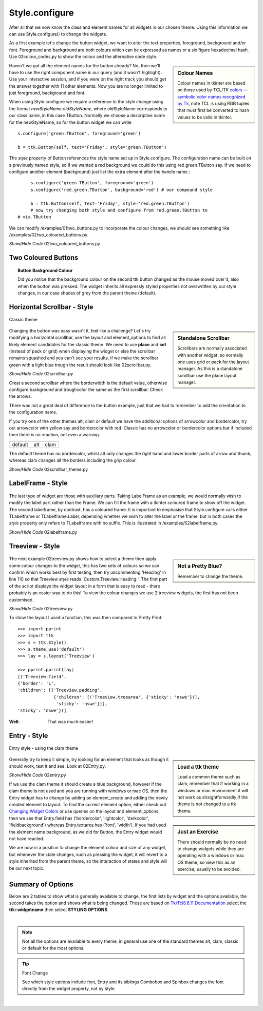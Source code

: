 ﻿===============
Style.configure
===============

After all that we now know the class and element names for all widgets in 
our chosen theme. Using this information we can use Style.configure() to
change the widgets. 

As a first example let's change the button widget, we want to alter the text 
properties, foreground, background and/or font. Foreground and background are 
both colours which can be expressed as names or a six figure hexadecimal hash.
Use 02colour_codes.py to show the colour and the alternative code style. 

.. sidebar:: Colour Names

   Colour names in tkinter are based on those used by TCL/TK 
   `colors — symbolic color names recognized by Tk <https://tcl.tk/man/tcl8.6/TkCmd/colors.htm>`_, 
   note TCL is using RGB tuples that must first be converted to hash values 
   to be valid in tkinter. 

Haven't we got all the element names for the button already? No, then we'll 
have to use the right component name in our query (and it wasn't highlight). 
Use your interactive session, and if you were on the right track you should 
get the answer together with 11 other elements. Now you are no longer limited 
to just foreground, background and font. 

When using Style.configure we require a reference to the style change using 
the format *newStyleName.oldStyleName*, where oldStyleName corresponds to 
our class name, in this case TButton. Normally we choose a descriptive name 
for the newStyleName, so for the button widget we can write ::

	s.configure('green.TButton', foreground='green')
   
	b = ttk.Button(self, text='Friday', style='green.TButton')

The `style` property of Button references the style name set up in 
Style.configure. The configuration name can be built on a previously 
named style, so if we wanted a red background we could do this using
red.green.TButton say. If we need to configure another element (background)
just list the extra element after the handle name.::

	s.configure('green.TButton', foreground='green')
	s.configure('red.green.TButton', background='red') # our compound style
   
	b = ttk.Button(self, text='Friday', style='red.green.TButton') 
	# now try changing both style and configure from red.green.TButton to 
   # mix.TButton

We can modify /examples/01two_buttons.py to incorporate the colour changes, 
we should see something like /examples/02two_coloured_buttons.py. 

.. container:: toggle

   .. container:: header

       *Show/Hide Code* 02two_coloured_buttons.py

   .. literalinclude:: /examples/02two_coloured_buttons.py

Two Coloured Buttons
--------------------

.. figure:: /figures/02two_coloured.jpg
   :width: 154px
   :height: 185px
   :align: center

.. topic:: Button Background Colour

   Did you notice that the background colour on the second ttk button changed 
   as the mouse moved over it, also when the button was pressed. The widget 
   inherits all expressly styled properties not overwritten by our style 
   changes, in our case shades of grey from the parent theme (default). 


.. _02Scrollbar:

Horizontal Scrollbar - Style
----------------------------

.. figure:: /figures/02scrollbar.jpg
   :width: 171px
   :height: 83px
   :align: center
   
   Classic theme

.. sidebar:: Standalone Scrollbar

    Scrollbars are normally associated with another widget, so normally one 
    uses grid or pack for the layout manager. As this is a standalone scrollbar
    use the place layout manager.

Changing the button was easy wasn't it, feel like a challenge? 
Let's try modifying a 
horizontal scrollbar, use the layout and element_options to find all likely 
element candidates for the classic theme. We need to use **place** and **set** 
(instead of pack or grid) when displaying the widget or else the scrollbar 
remains squashed and you can't see your results. If we make the scrollbar 
green with a light blue trough the result should look like 02scrollbar.py. 

.. container:: toggle

   .. container:: header

       *Show/Hide Code* 02scrollbar.py

   .. literalinclude:: /examples/02scrollbar.py

Creat a second scrollbar where the borderwidth is the default value, 
otherwise configure background and troughcolor the same as the first 
scrollbar. Check the arrows. 

There was not a great deal of difference to the 
button example, just that we had to remember to add the orientation to the 
configuration name. 

If you try one of the other themes alt, clam or default 
we have the additional options of arrowcolor and bordercolor, try out 
arrowcolor with yellow say and bordercolor with red. 
Classic has no arrowcolor or bordercolor options but if included 
then there is no reaction, not even a warning.

.. |scalt| image:: ../figures/02scrollbar_alt.jpg
   :width: 171px
   :height: 83px

.. |scclam| image:: ../figures/02scrollbar_clam.jpg
   :width: 171px
   :height: 83px

.. |scdef| image:: ../figures/02scrollbar_default.jpg
   :width: 171px
   :height: 83px

============== ============== ==============
    |scdef|     |scalt|         |scclam|
   default      alt             clam     
============== ============== ==============

The default theme has no bordercolor, whilst alt only changes the right hand 
and lower border parts of arrow and thumb, whereas clam changes all the 
borders including the grip colour.

.. container:: toggle

   .. container:: header

       *Show/Hide Code* 02scrollbar_theme.py

   .. literalinclude:: /examples/02scrollbar_theme.py

LabelFrame - Style
------------------

.. figure:: /figures/02labelframe.jpg
   :width: 139px
   :height: 450px
   :align: center

The last type of widget are those with auxiliary parts. Taking LabelFrame as 
an example, we would normally wish to modify the label part rather than the 
Frame. We can fill the frame with a tkinter coloured frame to show off the 
widget. The second labelframe, by contrast, has a coloured frame. It is 
important to emphasise that Style.configure calls either TLabelframe or
TLabelframe.Label, depending whether we wish to alter the label or the frame, 
but in both cases the `style` property only refers to TLabelframe with no 
suffix. This is illustrated in /examples/02labelframe.py.

.. container:: toggle

   .. container:: header

       *Show/Hide Code* 02labelframe.py

   .. literalinclude:: /examples/02labelframe.py

Treeview - Style
----------------

.. figure:: /figures/02treeview.png
   :width: 321px
   :height: 536px
   :align: center

.. sidebar:: Not a Pretty Blue?

   Remember to change the theme.

The next example 02treeview.py shows how to select a theme then apply some 
colour changes to the widget, this has two sets of colours so we can confirm 
which works best by first testing, then try uncommenting 'Heading' in line 
110 so that Treeview `style` reads 'Custom.Treeview.Heading '. The 
first part of the script displays the widget layout in a form that is easy 
to read - there probably is an easier way to do this! To view the colour 
changes we use 2 treeview widgets, the first has not been customised.

.. container:: toggle

   .. container:: header

       *Show/Hide Code* 02treeview.py

   .. literalinclude:: /examples/02treeview.py
      :linenos:

To show the layout I used a function, this was then compared to 
Pretty Print::

   >>> import pprint
   >>> import ttk
   >>> s = ttk.Style()
   >>> s.theme_use('default')
   >>> lay = s.layout('Treeview')
   
   >>> pprint.pprint(lay)
   [('Treeview.field',
   {'border': '1',
   'children': [('Treeview.padding',
                 {'children': [('Treeview.treearea', {'sticky': 'nswe'})],
                  'sticky': 'nswe'})],
   'sticky': 'nswe'})]

:Well: 

   That was much easier!

Entry - Style
-------------

.. _02Entry.py:

.. figure:: /figures/02entry.png
   :width: 173px
   :height: 42px
   :align: center

   Entry style - using the clam theme

.. sidebar:: Load a ttk theme

	Load a common theme such as clam, remember that if working in a windows or 
	mac environment it will not work as straightforwardly if the theme is not 
	changed to a ttk theme.

Generally try to keep it simple, try looking for an element that looks as 
though it should work, test it and see. Look at 02Entry.py. 

.. container:: toggle

   .. container:: header

       *Show/Hide Code* 02entry.py

   .. literalinclude:: /examples/02entry.py


.. sidebar:: Just an Exercise 

   There should normally be no need to change widgets while they are 
   operating with a windows or mac OS theme, so view this as an exercise, 
   usually to be avoided.

If we use the clam theme it should create a blue background, 
however if the clam theme is not used and you are running with windows or 
mac OS, then the Entry widget has to change by adding an element_create and 
adding the newly created element to layout. To find the correct element option, 
either check out `Changing Widget Colors <http://wiki.tcl.tk/37973>`_ or 
use queries on the layout and element_options, then we see that Entry.field has 
('bordercolor', 'lightcolor', 'darkcolor', 'fieldbackground') whereas 
Entry.textarea has ('font', 'width'). If you had used the element name 
background, as we did for Button, the Entry widget would not have reacted.

We are now in a position to change the element colour and size of any widget, 
but whenever the state changes, such as pressing the widget, it will revert 
to a style inherited from the parent theme, so the interaction of states and 
style will be our next topic.

Summary of Options
------------------

Below are 2 tables to show what is generally available to change, the first 
lists by widget and the options available, the second takes the option and
shows what is being changed. These are based on 
`Tk/Tcl8.6.11 Documentation <https://www.tcl.tk/man/tcl/TkCmd/contents.html>`_
select the **ttk::widgetname** then select **STYLING OPTIONS**.

.. raw:: html

   <details>
   <summary><a>Show/Hide <b> Table </b> 02style_options.csv </a></summary>

.. csv-table::
   :file: /tables/02style_options.csv
   :header-rows: 1
   :delim: ;
   :widths: 20, 190

.. raw:: html

   </details>

|

.. Note:: 

   Not all the options are available to every theme, in general use one of 
   the standard themes alt, clam, classic or default for the most options.

.. tip:: Font Change

    See which style options include font, Entry and its siblings Combobox
    and Spinbox changes the font directly from the widget property, 
    not by style.

.. raw:: html

   <details>
   <summary><a>Show/Hide <b> Table </b> 02style_option_change.csv </a></summary>

.. csv-table::
   :file: /tables/02style_option_change.csv
   :header-rows: 1
   :delim: ;
   :widths: 20, 10

.. raw:: html

   </details>

|
